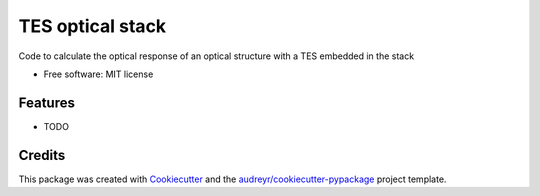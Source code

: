 =================
TES optical stack
=================


.. image:: https://img.shields.io/pypi/v/tes_optical_stack.svg
        :target: https://pypi.python.org/pypi/tes_optical_stack

.. image:: https://img.shields.io/travis/saewoonam/tes_optical_stack.svg
        :target: https://travis-ci.com/saewoonam/tes_optical_stack

.. image:: https://readthedocs.org/projects/tes-optical-stack/badge/?version=latest
        :target: https://tes-optical-stack.readthedocs.io/en/latest/?version=latest
        :alt: Documentation Status




Code to calculate the optical response of an optical structure with a TES embedded in the stack


* Free software: MIT license

.. comment
    * Documentation: https://tes-optical-stack.readthedocs.io.

Features
--------

* TODO

Credits
-------

This package was created with Cookiecutter_ and the `audreyr/cookiecutter-pypackage`_ project template.

.. _Cookiecutter: https://github.com/audreyr/cookiecutter
.. _`audreyr/cookiecutter-pypackage`: https://github.com/audreyr/cookiecutter-pypackage
